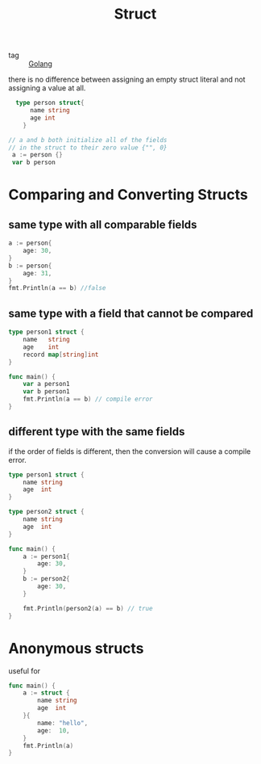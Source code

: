 :PROPERTIES:
:ID:       fdff0208-3919-44e1-86fc-bbb4748501d2
:END:
#+title: Struct
#+filetags: :Golang:

- tag :: [[id:5b9263ba-57ab-487c-bde1-970cda17283c][Golang]]

there is no difference between assigning an empty struct literal and not assigning a value at all.

#+begin_src go
    type person struct{
	    name string
	    age int
      }

  // a and b both initialize all of the fields
  // in the struct to their zero value {"", 0}
   a := person {} 
   var b person 
#+end_src

* Comparing and Converting Structs

** same type with all comparable fields
#+begin_src go
  a := person{
	  age: 30,
  }
  b := person{
	  age: 31,
  }
  fmt.Println(a == b) //false
#+end_src

** same type with a field that cannot be compared

#+begin_src go
type person1 struct {
	name   string
	age    int
	record map[string]int
}

func main() {
	var a person1
	var b person1
	fmt.Println(a == b) // compile error
}
#+end_src

** different type with the same fields

   if the order of fields is different, then the conversion will cause a compile error.

#+begin_src go
type person1 struct {
	name string
	age  int
}

type person2 struct {
	name string
	age  int
}

func main() {
	a := person1{
		age: 30,
	}
	b := person2{
		age: 30,
	}

	fmt.Println(person2(a) == b) // true
}
#+end_src

* Anonymous structs

  useful for 
  
#+begin_src go
func main() {
	a := struct {
		name string
		age  int
	}{
		name: "hello",
		age:  10,
	}
	fmt.Println(a)
}
#+end_src

